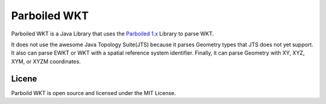 Parboiled WKT
============
Parboiled WKT is a Java Library that uses the `Parboiled 1.x <https://github.com/sirthias/parboiled/wiki>`_ Library to parse WKT.

It does not use the awesome Java Topology Suite(JTS) because it parses Geometry types that JTS does not yet support.  It also can parse EWKT or WKT with a spatial reference system identifier. Finally, it can parse Geometry with XY, XYZ, XYM, or XYZM coordinates.

Licene
------
Parboild WKT is open source and licensed under the MIT License.
